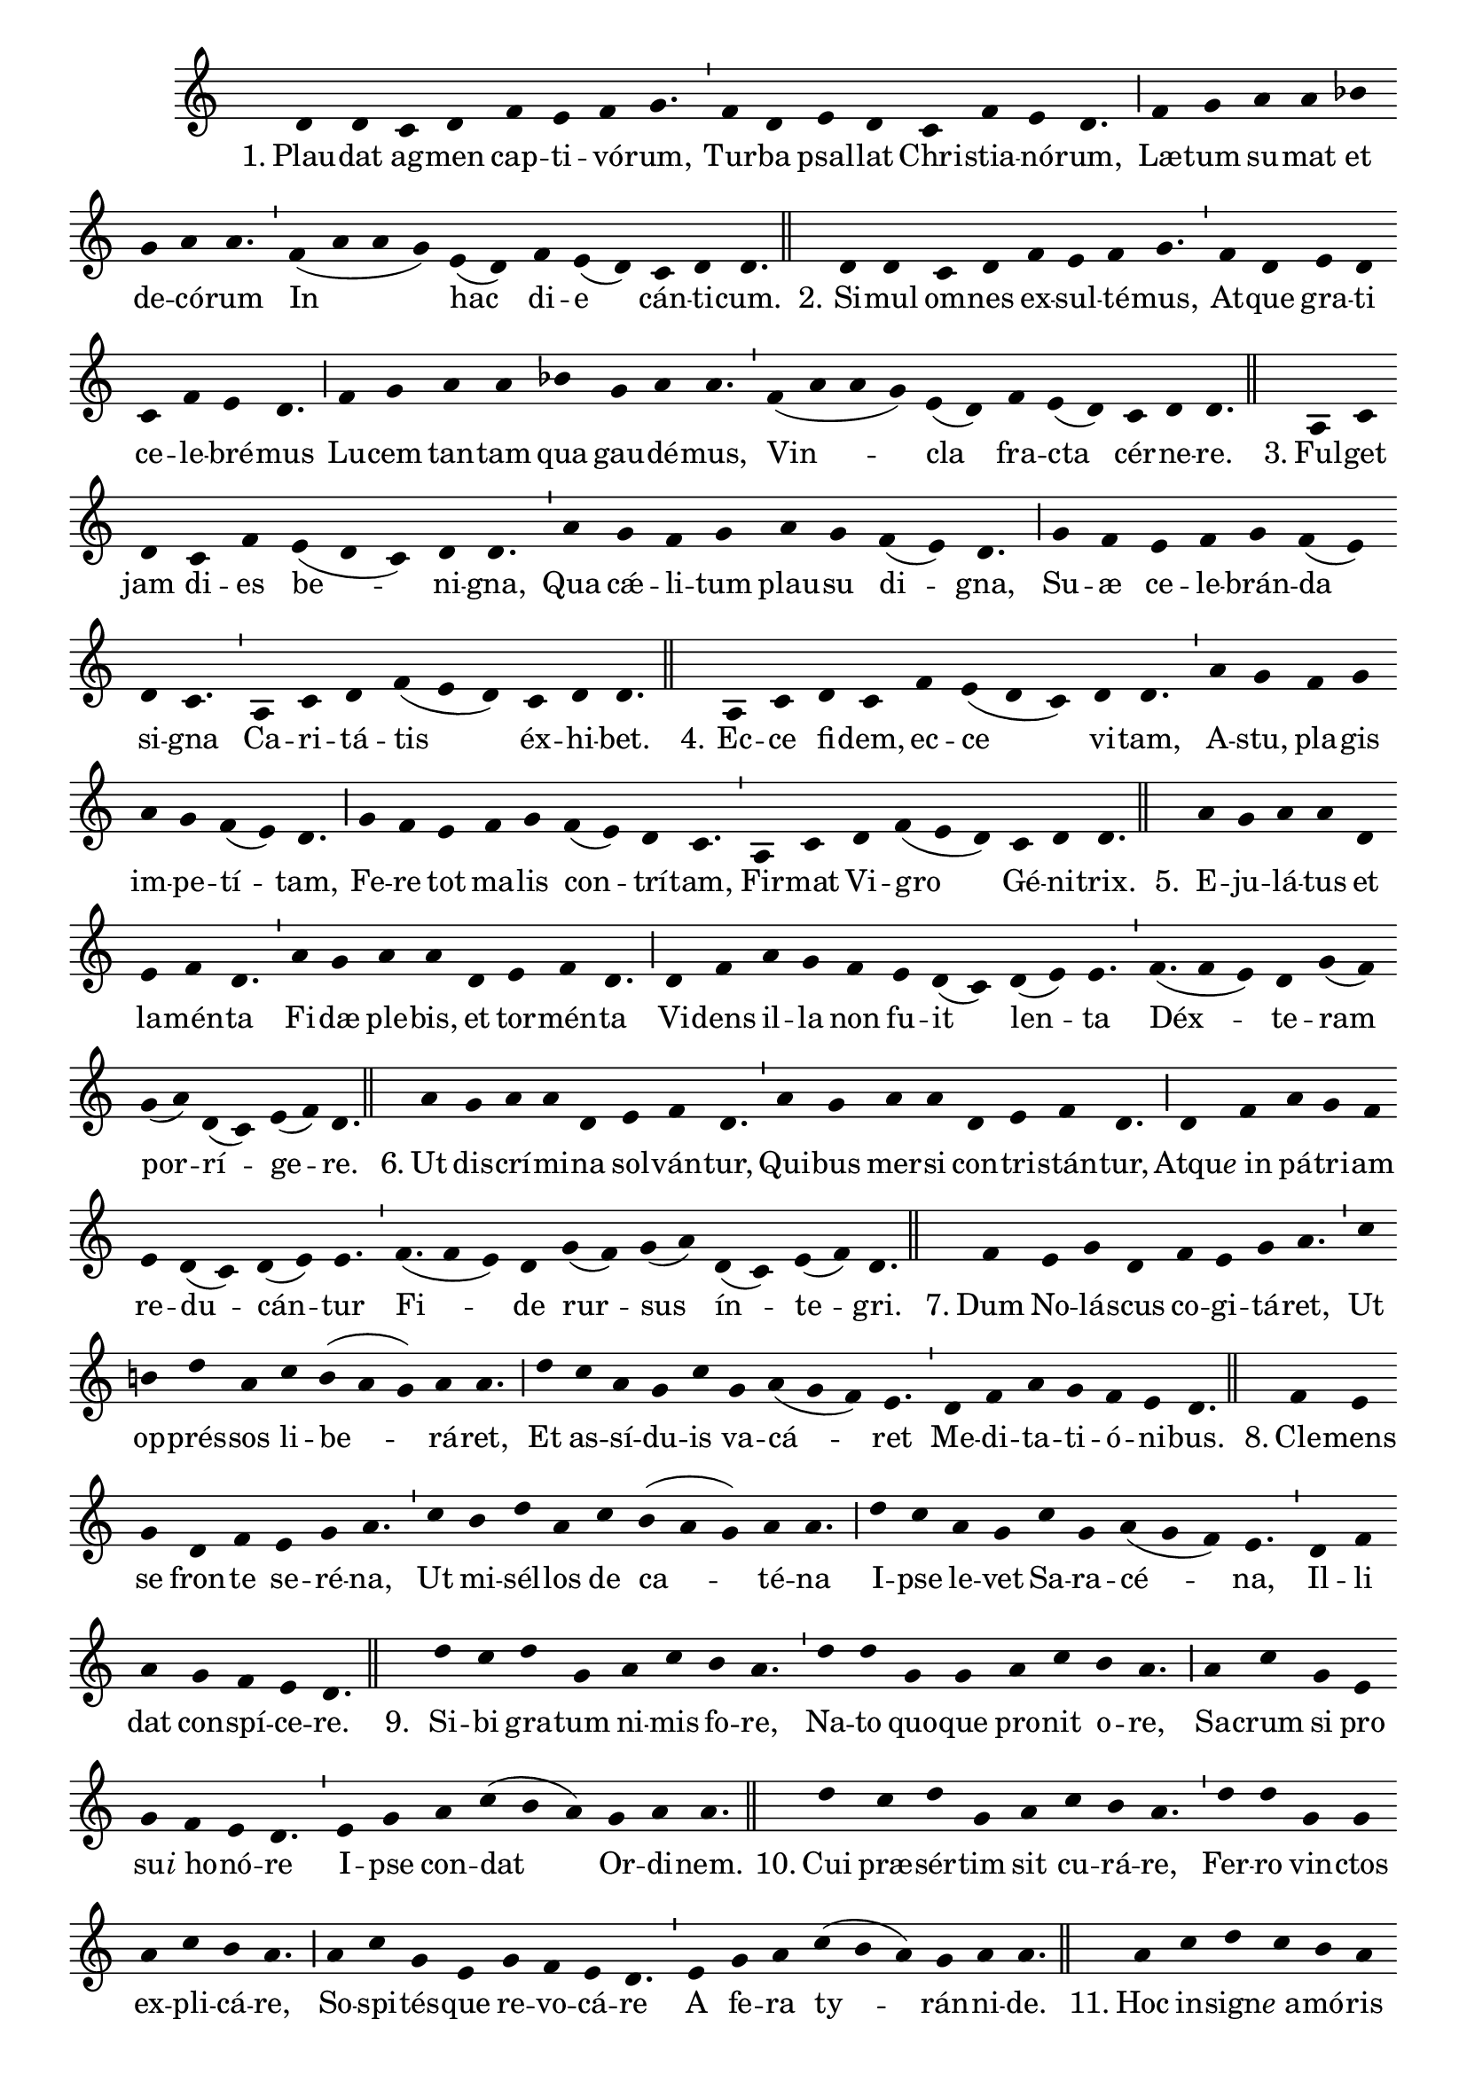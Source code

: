 \version "2.16.0"

stemOff = {
  \hide Staff.Stem
}
divisioMinima = {
  \once \override BreathingSign.stencil =
    #ly:breathing-sign::divisio-minima
  %\once \override BreathingSign.Y-offset = #0
  \breathe
}
divisioMajor = {
  \once \override BreathingSign.stencil =
    #ly:breathing-sign::divisio-maior
  \once \override BreathingSign.Y-offset = #0
  \breathe
}
divisioMaxima = {
  \once \override BreathingSign.stencil =
    #ly:breathing-sign::divisio-maxima
  \once \override BreathingSign.Y-offset = #0
  \breathe
}
finalis = {
  \once \override BreathingSign.stencil =
    #ly:breathing-sign::finalis
  \once \override BreathingSign.Y-offset = #0
  \breathe
}

oneHiddenNote = {
  \hideNotes g'4 \unHideNotes
}

\score { \transpose c c {
  \absolute { \key c \major
    \cadenzaOn \stemOff
    \oneHiddenNote d'4 d' \bar "" c' d' \bar "" f' e' f' g'4. \divisioMinima f'4 d' \bar "" e' d' \bar "" c' f' e' d'4. \divisioMajor f'4 g' \bar "" a' a' \bar "" bes'! \bar "" g' a' a'4. \divisioMinima f'4( a' a' g') \bar "" e'( d') \bar "" f' e'( d') \bar "" c' d' d'4. \finalis
    \oneHiddenNote d'4 d' \bar "" c' d' \bar "" f' e' f' g'4. \divisioMinima f'4 d' \bar "" e' d' \bar "" c' f' e' d'4. \divisioMajor f'4 g' \bar "" a' a' \bar "" bes'! \bar "" g' a' a'4. \divisioMinima f'4( a' a' g') e'( d') \bar "" f' e'( d') \bar "" c' d' d'4. \finalis
    \oneHiddenNote a4 c' \bar "" d' \bar "" c' f' \bar "" e'( d' c') d' d'4. \divisioMinima a'4 \bar "" g' f' g' \bar "" a' g' \bar "" f'( e') d'4. \divisioMajor g'4 f' \bar "" e' f' g' f'( e') \bar "" d' c'4. \divisioMinima a4 c' d' f'( e' d') \bar "" c' d' d'4. \finalis
    \oneHiddenNote a4 c' \bar "" d' c' \bar "" f' e'( d' c') \bar "" d' d'4. \divisioMinima a'4 g' \bar "" f' g' \bar "" a' g' f'( e') d'4. \divisioMajor g'4 f' \bar "" e' \bar "" f' g' \bar "" f'( e') d' c'4. \divisioMinima a4 c' \bar "" d' f'( e' d') \bar "" c' d' d'4. \finalis
    \oneHiddenNote a'4 g' a' a' \bar "" d' \bar "" e' f' d'4. \divisioMinima a'4 g' \bar "" a' a' \bar "" d' \bar "" e' f' d'4. \divisioMajor d'4 f' \bar "" a' g' \bar "" f' \bar "" e' d'( c') \bar "" d'( e') e'4. \divisioMinima f'(4 e') d' g'( f') \bar "" g'( a') d'( c') e'( f') d'4. \finalis
    \oneHiddenNote a'4 \bar "" g' a' a' d' \bar "" e' f' d'4. \divisioMinima a'4 g' \bar "" a' a' \bar "" d' e' f' d'4. \divisioMajor d'4 f' \bar "" a' g' f' \bar "" e' d'( c') d'( e') e'4. \divisioMinima f'(4 e') d' \bar "" g'( f') g'( a') \bar "" d'( c') e'( f') d'4. \finalis
    \oneHiddenNote f'4 \bar "" e' g' d' \bar "" f' e' g' a'4. \divisioMinima c''4 \bar "" b' d'' a' \bar "" c'' b'( a' g') a' a'4. \divisioMajor d''4 \bar "" c'' a' g' c'' \bar "" g' a'( g' f') e'4. \divisioMinima d'4 f' a' g' f' e' d'4. \finalis
    \oneHiddenNote f'4 e' \bar "" g' \bar "" d' f' \bar "" e' g' a'4. \divisioMinima c''4 \bar "" b' d'' a' \bar "" c'' \bar "" b'( a' g') a' a'4. \divisioMajor d''4 c'' \bar "" a' g' \bar "" c'' g' a'( g' f') e'4. \divisioMinima d'4 f' \bar "" a' \bar "" g' f' e' d'4. \finalis
    \oneHiddenNote d''4 c'' \bar "" d'' g' \bar "" a' c'' \bar "" b' a'4. \divisioMinima d''4 d'' \bar "" g' g' \bar "" a' \bar "" c'' b' a'4. \divisioMajor a'4 c'' \bar "" g' \bar "" e' \bar "" g' f' e' d'4. \divisioMinima e'4 g' \bar "" a' c''( b' a') \bar "" g' a' a'4. \finalis
    \oneHiddenNote d''4 \bar "" c'' d'' g' \bar "" a' \bar "" c'' b' a'4. \divisioMinima d''4 d'' \bar "" g' g' \bar "" a' c'' b' a'4. \divisioMajor a'4 c'' g' e' \bar "" g' f' e' d'4. \divisioMinima e'4 \bar "" g' a' \bar "" c''( b' a') g' a' a'4. \finalis
    \oneHiddenNote a'4 \bar "" c'' d'' c'' b' a' \bar "" c''( b' a') g'4. \divisioMinima a'4 a' \bar "" g' a'( b') \bar "" c'' d'' c''( b' a') d'4. \divisioMajor a'4 \bar "" c'' \bar "" d'' c''( b' a') \bar "" g' e' g'( f' e') d'4. \divisioMinima f'4 d' \bar "" e' d' \bar "" c' d' d'4. \finalis
    \oneHiddenNote a'4 c'' \bar "" d'' c'' \bar "" b' a' c''( b' a') g'4. \divisioMinima a'4 \bar "" a' g' a'( b') c'' \bar "" d'' c''( b' a') d'4. \divisioMajor a'4 \bar "" c'' d'' c''( b' a') \bar "" g' \bar "" e' g'( f' e') d'4. \divisioMinima f'4 \bar "" d' e' \bar "" d' c' d' d'4. \finalis
    \oneHiddenNote d'4 a' \bar "" g' a'( b') c'' d'' \bar "" c'' b'( a' g'4.) \divisioMinima a'4 a' \bar "" d'( e') g' \bar "" f' e'( d') \bar "" e'( d') c'4. \divisioMajor e'4 \bar "" g' e' f' \bar "" e' d' d'4. \finalis
    \oneHiddenNote d'4 a' \bar "" g' a'( b') \bar "" c'' \bar "" d'' c'' b'( a' g'4.) \divisioMinima a'4 a' \bar "" d'( e') g' \bar "" f' e'( d') \bar "" e'( d') c'4. \divisioMajor e'4 \bar "" g' e' f' \bar "" e' d' d'4. \finalis
    \oneHiddenNote d'4 \bar "" c' \bar "" d' d'( e') \bar "" g' d' \bar "" f'( e') d'4. \divisioMinima a'4 \bar "" g' \bar "" a' a'( b') d'' \bar "" a' c''( b') a'4. \divisioMajor a'4 b' g' e' \bar "" g' \bar "" f' d' e'4. \divisioMajor c'4 e' \bar "" g' e' \bar "" f' e' d'4. \finalis
    d'4( e' d') c'4.( d') \divisioMinima c'4 f' e'( d') d'4. \finalis
  } }
  \addlyrics {
     "1." Plau -- dat ag -- men cap -- ti -- vó -- rum,  Tur -- ba psal -- lat Chri -- stia -- nó -- rum,  Læ -- tum su -- mat et de -- có -- rum  In hac di -- e cán -- ti -- cum.
     "2." Si -- mul om -- nes ex -- sul -- té -- mus,  At -- que gra -- ti ce -- le -- bré -- mus  Lu -- cem tan -- tam qua gau -- dé -- mus,  Vin -- cla fra -- cta cér -- ne -- re.
     "3." Ful -- get jam di -- es be -- ni -- gna,  Qua cǽ -- li -- tum plau -- su di -- gna,  Su -- æ ce -- le -- brán -- da si -- gna  Ca -- ri -- tá -- tis éx -- hi -- bet.
     "4." Ec -- ce fi -- dem, ec -- ce vi -- tam,  A -- stu, pla -- gis im -- pe -- tí -- tam,  Fe -- re tot ma -- lis con -- trí -- tam,  Fir -- mat Vi -- gro Gé -- ni -- trix.
     "5." E -- ju -- lá -- tus et la -- mén -- ta  Fi -- dæ ple -- bis, et tor -- mén -- ta  Vi -- dens il -- la non fu -- it len -- ta  Déx -- te -- ram por -- rí -- ge -- re.
     "6." Ut dis -- crí -- mi -- na sol -- ván -- tur,  Qui -- bus mer -- si con -- tri -- stán -- tur,  Atqu -- \markup{\italic{e} in} pá -- tri -- am re -- du -- cán -- tur  Fi -- de rur -- sus ín -- te -- gri.
     "7." Dum No -- lá -- scus co -- gi -- tá -- ret,  Ut op -- prés -- sos li -- be -- rá -- ret,  Et as -- sí -- du -- is va -- cá -- ret  Me -- di -- ta -- ti -- ó -- ni -- bus.
     "8." Cle -- mens se fron -- te se -- ré -- na,  Ut mi -- sél -- los de ca -- té -- na  I -- pse le -- vet Sa -- ra -- cé -- na,  Il -- li dat con -- spí -- ce -- re.
     "9." Si -- bi gra -- tum ni -- mis fo -- re,  Na -- to quo -- que pro -- nit o -- re,  Sa -- crum si pro su -- \markup{\italic{i} ho} -- nó -- re  I -- pse con -- dat Or -- di -- nem.
     "10." Cui præ -- sér -- tim sit cu -- rá -- re,  Fer -- ro vin -- ctos ex -- pli -- cá -- re,  So -- spi -- tés -- que re -- vo -- cá -- re  A fe -- ra ty -- rán -- ni -- de.
     "11." Hoc in -- sign -- \markup{\italic{e} a} -- mó -- ris ra -- ri  O -- pus ju -- bet as -- ser -- vá -- ri;  Et ut pos -- sit pro -- pa -- gá -- ri,  Pa -- lam do -- cet á -- li -- os.
     "12." Cœ -- pit Pe -- trus ob -- se -- quén -- do,  Cum so -- dá -- li -- bus, vo -- vén -- do,  Si ne -- cés -- se sit, ma -- nén -- do  In pi -- gnus re -- dí -- me -- re.
     "13." Dul -- cis In -- sti -- tú -- trix no -- stra,  Ma -- trem no -- bis_t -- \markup{\italic{e} es} -- se mon -- stra,  Et cap -- tí -- vos ré -- fo -- ve.
     "14." Ig -- nem au -- ge, fac præ -- clá -- ram,  At -- que Na -- to red -- de ca -- ram,  Quam fun -- dá -- sti so -- bó -- lem.
     "15." Da quod ti -- bi gra -- ti si -- mus:  Et ut tár -- ta -- ra pos -- sí -- mus  E -- vi -- tá -- re, cum a -- bí -- mus,  Vul -- tum tu -- um éx -- hi -- be.  A -- men,  Al -- le -- lú -- ia. 
  }
  \header {
    initial-style = "0"
  }
}

\layout {
  \context {
      \Staff
      \remove "Time_signature_engraver"
      %\remove "Bar_engraver"
  }
}
